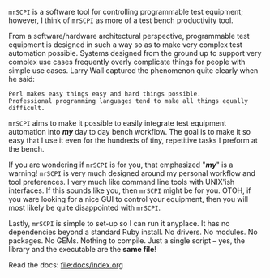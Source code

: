 =mrSCPI= is a software tool for controlling programmable test equipment; however, I think of =mrSCPI= as more of a test bench productivity tool.

From a software/hardware architectural perspective, programmable test equipment is designed in such a way so as to make very complex test automation possible.
Systems designed from the ground up to support very complex use cases frequently overly complicate things for people with simple use cases. Larry Wall
captured the phenomenon quite clearly when he said:

#+BEGIN_EXAMPLE
               Perl makes easy things easy and hard things possible. 
               Professional programming languages tend to make all things equally difficult.
#+END_EXAMPLE

=mrSCPI= aims to make it possible to easily integrate test equipment automation into /*my*/ day to day bench workflow.  The goal is to make it so easy that I
use it even for the hundreds of tiny, repetitive tasks I preform at the bench.

If you are wondering if =mrSCPI= is for you, that emphasized "/*my*/" is a warning!  =mrSCPI= is very much designed around my personal workflow and
tool preferences.  I very much like command line tools with UNIX'ish interfaces.  If this sounds like you, then =mrSCPI= might be for you.  OTOH, if you
ware looking for a nice GUI to control your equipment, then you will most likely be quite disappointed with =mrSCPI=.

Lastly, =mrSCPI= is simple to set-up so I can run it anyplace.  It has no dependencies beyond a standard Ruby install.  No drivers.  No modules.  No
packages.  No GEMs.  Nothing to compile. Just a single script -- yes, the library and the executable are the *same file*!

Read the docs: [[file:docs/index.org]]
